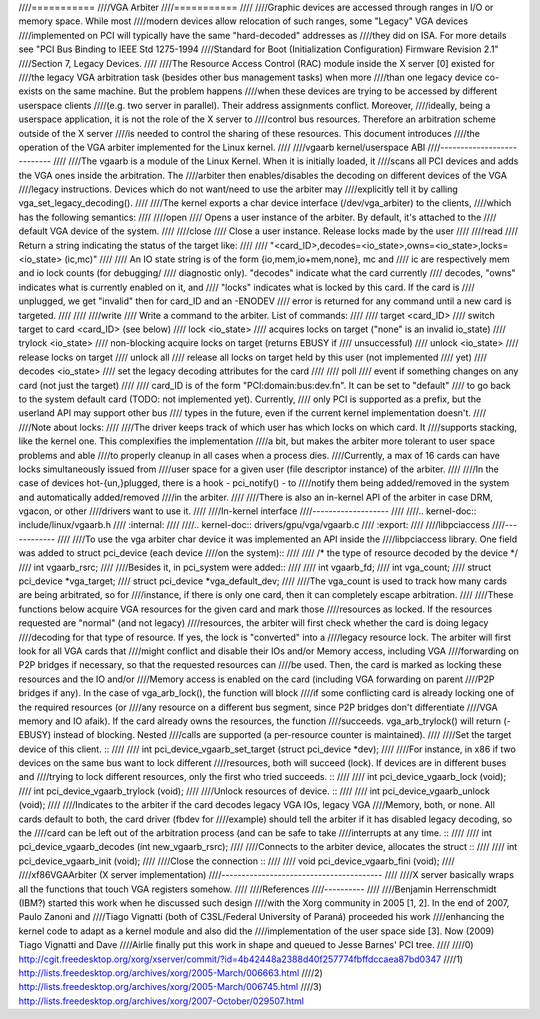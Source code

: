 ////===========
////VGA Arbiter
////===========
////
////Graphic devices are accessed through ranges in I/O or memory space. While most
////modern devices allow relocation of such ranges, some "Legacy" VGA devices
////implemented on PCI will typically have the same "hard-decoded" addresses as
////they did on ISA. For more details see "PCI Bus Binding to IEEE Std 1275-1994
////Standard for Boot (Initialization Configuration) Firmware Revision 2.1"
////Section 7, Legacy Devices.
////
////The Resource Access Control (RAC) module inside the X server [0] existed for
////the legacy VGA arbitration task (besides other bus management tasks) when more
////than one legacy device co-exists on the same machine. But the problem happens
////when these devices are trying to be accessed by different userspace clients
////(e.g. two server in parallel). Their address assignments conflict. Moreover,
////ideally, being a userspace application, it is not the role of the X server to
////control bus resources. Therefore an arbitration scheme outside of the X server
////is needed to control the sharing of these resources. This document introduces
////the operation of the VGA arbiter implemented for the Linux kernel.
////
////vgaarb kernel/userspace ABI
////---------------------------
////
////The vgaarb is a module of the Linux Kernel. When it is initially loaded, it
////scans all PCI devices and adds the VGA ones inside the arbitration. The
////arbiter then enables/disables the decoding on different devices of the VGA
////legacy instructions. Devices which do not want/need to use the arbiter may
////explicitly tell it by calling vga_set_legacy_decoding().
////
////The kernel exports a char device interface (/dev/vga_arbiter) to the clients,
////which has the following semantics:
////
////open
////        Opens a user instance of the arbiter. By default, it's attached to the
////        default VGA device of the system.
////
////close
////        Close a user instance. Release locks made by the user
////
////read
////        Return a string indicating the status of the target like:
////
////        "<card_ID>,decodes=<io_state>,owns=<io_state>,locks=<io_state> (ic,mc)"
////
////        An IO state string is of the form {io,mem,io+mem,none}, mc and
////        ic are respectively mem and io lock counts (for debugging/
////        diagnostic only). "decodes" indicate what the card currently
////        decodes, "owns" indicates what is currently enabled on it, and
////        "locks" indicates what is locked by this card. If the card is
////        unplugged, we get "invalid" then for card_ID and an -ENODEV
////        error is returned for any command until a new card is targeted.
////
////
////write
////        Write a command to the arbiter. List of commands:
////
////        target <card_ID>
////                switch target to card <card_ID> (see below)
////        lock <io_state>
////                acquires locks on target ("none" is an invalid io_state)
////        trylock <io_state>
////                non-blocking acquire locks on target (returns EBUSY if
////                unsuccessful)
////        unlock <io_state>
////                release locks on target
////        unlock all
////                release all locks on target held by this user (not implemented
////                yet)
////        decodes <io_state>
////                set the legacy decoding attributes for the card
////
////        poll
////                event if something changes on any card (not just the target)
////
////        card_ID is of the form "PCI:domain:bus:dev.fn". It can be set to "default"
////        to go back to the system default card (TODO: not implemented yet). Currently,
////        only PCI is supported as a prefix, but the userland API may support other bus
////        types in the future, even if the current kernel implementation doesn't.
////
////Note about locks:
////
////The driver keeps track of which user has which locks on which card. It
////supports stacking, like the kernel one. This complexifies the implementation
////a bit, but makes the arbiter more tolerant to user space problems and able
////to properly cleanup in all cases when a process dies.
////Currently, a max of 16 cards can have locks simultaneously issued from
////user space for a given user (file descriptor instance) of the arbiter.
////
////In the case of devices hot-{un,}plugged, there is a hook - pci_notify() - to
////notify them being added/removed in the system and automatically added/removed
////in the arbiter.
////
////There is also an in-kernel API of the arbiter in case DRM, vgacon, or other
////drivers want to use it.
////
////In-kernel interface
////-------------------
////
////.. kernel-doc:: include/linux/vgaarb.h
////   :internal:
////
////.. kernel-doc:: drivers/gpu/vga/vgaarb.c
////   :export:
////
////libpciaccess
////------------
////
////To use the vga arbiter char device it was implemented an API inside the
////libpciaccess library. One field was added to struct pci_device (each device
////on the system)::
////
////    /* the type of resource decoded by the device */
////    int vgaarb_rsrc;
////
////Besides it, in pci_system were added::
////
////    int vgaarb_fd;
////    int vga_count;
////    struct pci_device *vga_target;
////    struct pci_device *vga_default_dev;
////
////The vga_count is used to track how many cards are being arbitrated, so for
////instance, if there is only one card, then it can completely escape arbitration.
////
////These functions below acquire VGA resources for the given card and mark those
////resources as locked. If the resources requested are "normal" (and not legacy)
////resources, the arbiter will first check whether the card is doing legacy
////decoding for that type of resource. If yes, the lock is "converted" into a
////legacy resource lock. The arbiter will first look for all VGA cards that
////might conflict and disable their IOs and/or Memory access, including VGA
////forwarding on P2P bridges if necessary, so that the requested resources can
////be used. Then, the card is marked as locking these resources and the IO and/or
////Memory access is enabled on the card (including VGA forwarding on parent
////P2P bridges if any). In the case of vga_arb_lock(), the function will block
////if some conflicting card is already locking one of the required resources (or
////any resource on a different bus segment, since P2P bridges don't differentiate
////VGA memory and IO afaik). If the card already owns the resources, the function
////succeeds.  vga_arb_trylock() will return (-EBUSY) instead of blocking. Nested
////calls are supported (a per-resource counter is maintained).
////
////Set the target device of this client. ::
////
////    int  pci_device_vgaarb_set_target   (struct pci_device *dev);
////
////For instance, in x86 if two devices on the same bus want to lock different
////resources, both will succeed (lock). If devices are in different buses and
////trying to lock different resources, only the first who tried succeeds. ::
////
////    int  pci_device_vgaarb_lock         (void);
////    int  pci_device_vgaarb_trylock      (void);
////
////Unlock resources of device. ::
////
////    int  pci_device_vgaarb_unlock       (void);
////
////Indicates to the arbiter if the card decodes legacy VGA IOs, legacy VGA
////Memory, both, or none. All cards default to both, the card driver (fbdev for
////example) should tell the arbiter if it has disabled legacy decoding, so the
////card can be left out of the arbitration process (and can be safe to take
////interrupts at any time. ::
////
////    int  pci_device_vgaarb_decodes      (int new_vgaarb_rsrc);
////
////Connects to the arbiter device, allocates the struct ::
////
////    int  pci_device_vgaarb_init         (void);
////
////Close the connection ::
////
////    void pci_device_vgaarb_fini         (void);
////
////xf86VGAArbiter (X server implementation)
////----------------------------------------
////
////X server basically wraps all the functions that touch VGA registers somehow.
////
////References
////----------
////
////Benjamin Herrenschmidt (IBM?) started this work when he discussed such design
////with the Xorg community in 2005 [1, 2]. In the end of 2007, Paulo Zanoni and
////Tiago Vignatti (both of C3SL/Federal University of Paraná) proceeded his work
////enhancing the kernel code to adapt as a kernel module and also did the
////implementation of the user space side [3]. Now (2009) Tiago Vignatti and Dave
////Airlie finally put this work in shape and queued to Jesse Barnes' PCI tree.
////
////0) http://cgit.freedesktop.org/xorg/xserver/commit/?id=4b42448a2388d40f257774fbffdccaea87bd0347
////1) http://lists.freedesktop.org/archives/xorg/2005-March/006663.html
////2) http://lists.freedesktop.org/archives/xorg/2005-March/006745.html
////3) http://lists.freedesktop.org/archives/xorg/2007-October/029507.html
